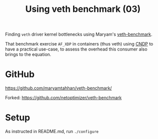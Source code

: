 #+Title: Using veth benchmark (03)

Finding =veth= driver kernel bottlenecks using
Maryam's [[https://github.com/maryamtahhan/veth-benchmark/][veth-benchmark]].

That benchmark exercise =AF_XDP= in containers (thus veth) using [[https://cndp.io/][CNDP]] to have a
practical use-case, to assess the overhead this consumer also brings to the
equation.

* GitHub

https://github.com/maryamtahhan/veth-benchmark/

Forked:
https://github.com/netoptimizer/veth-benchmark

* Setup

As instructed in README.md, run =./configure=



